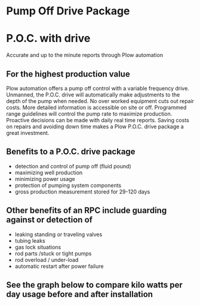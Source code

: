 * Pump Off Drive Package
[[/assets/img/editing_poc_picture.jpg]]
* P.O.C. with drive
Accurate and up to the minute reports through Plow automation 

** For the highest production value
Plow automation offers a pump off control with a variable frequency drive. Unmanned,
the P.O.C. drive will automatically make adjustments to the depth of the pump when
needed. No over worked equipment cuts out repair costs.  More detailed information  
is accessible on site or off. Programmed range guidelines will
control the pump rate to maximize production. Proactive decisions can be made with 
daily real time reports. Saving costs on repairs and avoiding down time makes
a Plow P.O.C. drive package a great investment.  

** Benefits to a P.O.C. drive package
+ detection and control of pump off (fluid pound)
+ maximizing well production
+ minimizing power usage
+ protection of pumping system components
+ gross production measurement stored for 29-120 days

** Other benefits of an RPC include guarding against or detection of
+ leaking standing or traveling valves
+ tubing leaks
+ gas lock situations
+ rod parts /stuck or tight pumps
+ rod overload / under-load 
+ automatic restart after power failure

** See the graph below to compare kilo watts per day usage before and after installation
[[/assets/img/rpc_graph.jpg]]
